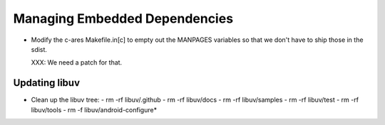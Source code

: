 ================================
 Managing Embedded Dependencies
================================

- Modify the c-ares Makefile.in[c] to empty out the MANPAGES variables
  so that we don't have to ship those in the sdist.

  XXX: We need a patch for that.



Updating libuv
==============

- Clean up the libuv tree:
  - rm -rf libuv/.github
  - rm -rf libuv/docs
  - rm -rf libuv/samples
  - rm -rf libuv/test
  - rm -rf libuv/tools
  - rm -f libuv/android-configure*

